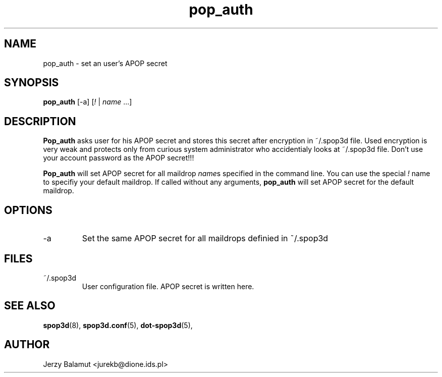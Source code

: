 .\" -*-nroff-*-
.\"
.\" $Id: pop_auth.1,v 1.1.1.1 2000/04/12 20:52:25 jurekb Exp $
.\"
.\"  Solid POP3 - a POP3 server
.\"  Copyright (C) 1999  Jerzy Balamut <jurekb@dione.ids.pl>
.\" 
.\"  This program is free software; you can redistribute it and/or modify
.\"  it under the terms of the GNU General Public License as published by
.\"  the Free Software Foundation; either version 2 of the License, or
.\"  (at your option) any later version.
.\" 
.\"  This program is distributed in the hope that it will be useful,
.\"  but WITHOUT ANY WARRANTY; without even the implied warranty of
.\"  MERCHANTABILITY or FITNESS FOR A PARTICULAR PURPOSE.  See the
.\"  GNU General Public License for more details.
.\" 
.\"  You should have received a copy of the GNU General Public License
.\"  along with this program; if not, write to the Free Software
.\"  Foundation, Inc., 59 Temple Place, Suite 330, Boston, MA  02111-1307  USA
.\"
.\"
.TH pop_auth 1 "OCTOBER 1999" Unix "User's Manual"
.SH NAME
.PP
pop_auth \- set an user's APOP secret
.SH SYNOPSIS
.PP
.B pop_auth
[\-a]
[\fI!\fP | \fIname\fP ...]
.SH DESCRIPTION
.PP
.B Pop_auth
asks user for his APOP secret and stores this secret after encryption
in ~/.spop3d file. Used encryption is very weak and protects only from
curious system administrator who accidentialy looks at ~/.spop3d file.
Don't use your account password as the APOP secret!!!
.PP
.B Pop_auth
will set APOP secret for all maildrop \fIname\fPs specified in the command line.
You can use the special \fI!\fP name to specifiy your default maildrop.
If called without any arguments,
.B pop_auth
will set APOP secret for the default maildrop.
.SH OPTIONS
.IP "\-a"
Set the same APOP secret for all maildrops definied in ~/.spop3d
.SH FILES
.IP "~/.spop3d"
User configuration file. APOP secret is written here.
.SH SEE ALSO
.PP
.BR spop3d (8),
.BR spop3d.conf (5),
.BR dot-spop3d (5),
.SH AUTHOR
Jerzy Balamut <jurekb@dione.ids.pl>
